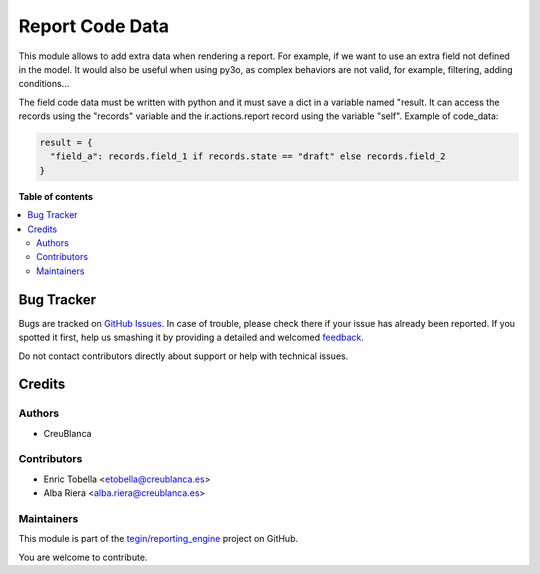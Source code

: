 ================
Report Code Data
================

.. !!!!!!!!!!!!!!!!!!!!!!!!!!!!!!!!!!!!!!!!!!!!!!!!!!!!
   !! This file is generated by oca-gen-addon-readme !!
   !! changes will be overwritten.                   !!
   !!!!!!!!!!!!!!!!!!!!!!!!!!!!!!!!!!!!!!!!!!!!!!!!!!!!

.. |badge1| image:: https://img.shields.io/badge/maturity-Beta-yellow.png
    :target: https://odoo-community.org/page/development-status
    :alt: Beta
.. |badge2| image:: https://img.shields.io/badge/licence-AGPL--3-blue.png
    :target: http://www.gnu.org/licenses/agpl-3.0-standalone.html
    :alt: License: AGPL-3
.. |badge3| image:: https://img.shields.io/badge/github-tegin%2Freporting_engine-lightgray.png?logo=github
    :target: https://github.com/tegin/reporting_engine/tree/13.0/report_code_data
    :alt: tegin/reporting_engine

|badge1| |badge2| |badge3| 

This module allows to add extra data when rendering a report. For example, if we want to use an extra field not defined in the model. It would also be useful when using py3o, as complex behaviors are not valid, for example, filtering, adding conditions...

The field code data must be written with python and it must save a dict in a variable named "result. It can access the records using the "records" variable and the ir.actions.report record using the variable "self".
Example of code_data:

.. code-block:: python

      result = {
        "field_a": records.field_1 if records.state == "draft" else records.field_2
      }




**Table of contents**

.. contents::
   :local:

Bug Tracker
===========

Bugs are tracked on `GitHub Issues <https://github.com/tegin/reporting_engine/issues>`_.
In case of trouble, please check there if your issue has already been reported.
If you spotted it first, help us smashing it by providing a detailed and welcomed
`feedback <https://github.com/tegin/reporting_engine/issues/new?body=module:%20report_code_data%0Aversion:%2013.0%0A%0A**Steps%20to%20reproduce**%0A-%20...%0A%0A**Current%20behavior**%0A%0A**Expected%20behavior**>`_.

Do not contact contributors directly about support or help with technical issues.

Credits
=======

Authors
~~~~~~~

* CreuBlanca

Contributors
~~~~~~~~~~~~

* Enric Tobella <etobella@creublanca.es>
* Alba Riera <alba.riera@creublanca.es>


Maintainers
~~~~~~~~~~~

This module is part of the `tegin/reporting_engine <https://github.com/tegin/reporting_engine/tree/13.0/report_code_data>`_ project on GitHub.

You are welcome to contribute.

